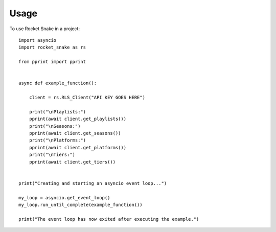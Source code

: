 =====
Usage
=====

To use Rocket Snake in a project::

    import asyncio
    import rocket_snake as rs

    from pprint import pprint


    async def example_function():

        client = rs.RLS_Client("API KEY GOES HERE")

        print("\nPlaylists:")
        pprint(await client.get_playlists())
        print("\nSeasons:")
        pprint(await client.get_seasons())
        print("\nPlatforms:")
        pprint(await client.get_platforms())
        print("\nTiers:")
        pprint(await client.get_tiers())


    print("Creating and starting an asyncio event loop...")

    my_loop = asyncio.get_event_loop()
    my_loop.run_until_complete(example_function())

    print("The event loop has now exited after executing the example.")


